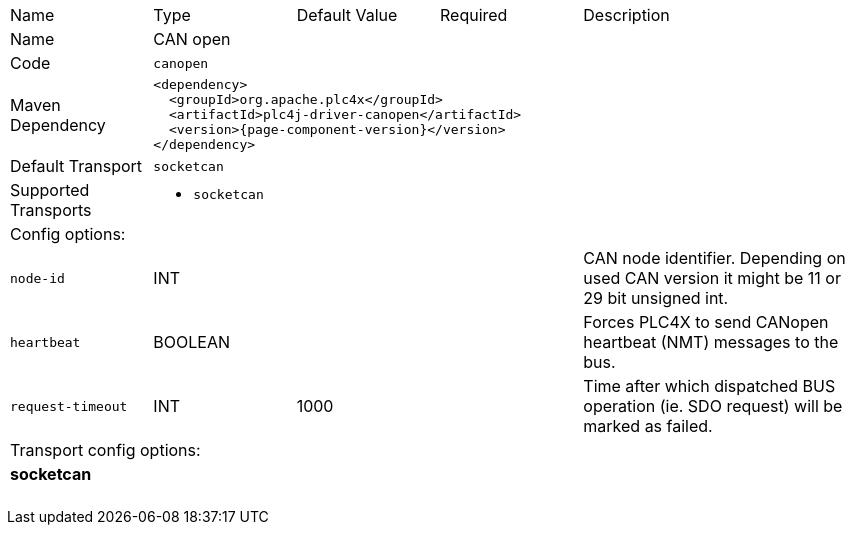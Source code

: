//
//  Licensed to the Apache Software Foundation (ASF) under one or more
//  contributor license agreements.  See the NOTICE file distributed with
//  this work for additional information regarding copyright ownership.
//  The ASF licenses this file to You under the Apache License, Version 2.0
//  (the "License"); you may not use this file except in compliance with
//  the License.  You may obtain a copy of the License at
//
//      https://www.apache.org/licenses/LICENSE-2.0
//
//  Unless required by applicable law or agreed to in writing, software
//  distributed under the License is distributed on an "AS IS" BASIS,
//  WITHOUT WARRANTIES OR CONDITIONS OF ANY KIND, either express or implied.
//  See the License for the specific language governing permissions and
//  limitations under the License.
//

// Code generated by code-generation. DO NOT EDIT.

[cols="2,2a,2a,2a,4a"]
|===
|Name |Type |Default Value |Required |Description
|Name 4+|CAN open
|Code 4+|`canopen`
|Maven Dependency 4+|

[subs=attributes+]
----
<dependency>
  <groupId>org.apache.plc4x</groupId>
  <artifactId>plc4j-driver-canopen</artifactId>
  <version>{page-component-version}</version>
</dependency>
----
|Default Transport 4+|`socketcan`
|Supported Transports 4+|
 - `socketcan`
5+|Config options:
|`node-id` |INT | | |CAN node identifier. Depending on used CAN version it might be 11 or 29 bit unsigned int.
|`heartbeat` |BOOLEAN | | |Forces PLC4X to send CANopen heartbeat (NMT) messages to the bus.
|`request-timeout` |INT |1000| |Time after which dispatched BUS operation (ie. SDO request) will be marked as failed.
5+|Transport config options:
5+|
+++
<h4>socketcan</h4>
+++
|===
